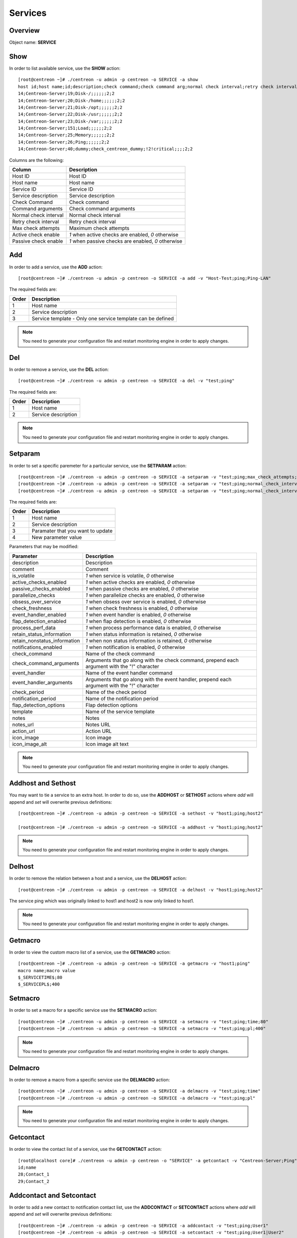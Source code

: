 ========
Services
========

Overview
--------

Object name: **SERVICE**

Show
----

In order to list available service, use the **SHOW** action::

  [root@centreon ~]# ./centreon -u admin -p centreon -o SERVICE -a show
  host id;host name;id;description;check command;check command arg;normal check interval;retry check interval;max check attempts;active checks enabled;passive checks enabled
  14;Centreon-Server;19;Disk-/;;;;;;2;2
  14;Centreon-Server;20;Disk-/home;;;;;;2;2
  14;Centreon-Server;21;Disk-/opt;;;;;;2;2
  14;Centreon-Server;22;Disk-/usr;;;;;;2;2
  14;Centreon-Server;23;Disk-/var;;;;;;2;2
  14;Centreon-Server;151;Load;;;;;;2;2
  14;Centreon-Server;25;Memory;;;;;;2;2
  14;Centreon-Server;26;Ping;;;;;;2;2
  14;Centreon-Server;40;dummy;check_centreon_dummy;!2!critical;;;;2;2

Columns are the following:

============================ ===================================================
Column	                     Description
============================ ===================================================
Host ID	                     Host ID

Host name	             Host name

Service ID	             Service ID

Service description	     Service description

Check Command	             Check command

Command arguments	     Check command arguments

Normal check interval	     Normal check interval

Retry check interval	     Retry check interval

Max check attempts	     Maximum check attempts

Active check enable	     *1* when active checks are enabled, *0* otherwise

Passive check enable	     *1* when passive checks are enabled, *0* otherwise
============================ ===================================================


Add
---

In order to add a service, use the **ADD** action::

  [root@centreon ~]# ./centreon -u admin -p centreon -o SERVICE -a add -v "Host-Test;ping;Ping-LAN" 

The required fields are:

======== ==================================================================
Order 	 Description
======== ==================================================================
1	 Host name

2	 Service description

3	 Service template - Only one service template can be defined
======== ==================================================================

.. note::
  You need to generate your configuration file and restart monitoring engine in order to apply changes.



Del
---

In order to remove a service, use the **DEL** action::

  [root@centreon ~]# ./centreon -u admin -p centreon -o SERVICE -a del -v "test;ping" 

The required fields are:

========= ============================================================
Order     Description
========= ============================================================
1         Host name

2         Service description
========= ============================================================

.. note::
  You need to generate your configuration file and restart monitoring engine in order to apply changes.


Setparam
--------

In order to set a specific paremeter for a particular service, use the **SETPARAM** action::

  [root@centreon ~]# ./centreon -u admin -p centreon -o SERVICE -a setparam -v "test;ping;max_check_attempts;10" 
  [root@centreon ~]# ./centreon -u admin -p centreon -o SERVICE -a setparam -v "test;ping;normal_check_interval;2" 
  [root@centreon ~]# ./centreon -u admin -p centreon -o SERVICE -a setparam -v "test;ping;normal_check_interval;http://192.168.1.2/admincp" 

The required fields are:

========= ============================================================
Order     Description
========= ============================================================
1         Host name

2         Service description

3         Paramater that you want to update

4         New parameter value
========= ============================================================

Parameters that may be modified:

================================ =============================================================
Parameter	                 Description
================================ =============================================================
description	                 Description

comment	                         Comment

is_volatile	                 *1* when service is volatile, *0* otherwise

active_checks_enabled	         *1* when active checks are enabled, *0* otherwise

passive_checks_enabled	         *1* when passive checks are enabled, *0* otherwise

parallelize_checks	         *1* when parallelize checks are enabled, *0* otherwise

obsess_over_service	         *1* when obsess over service is enabled, *0* otherwise

check_freshness	                 *1* when check freshness is enabled, *0* otherwise

event_handler_enabled	         *1* when event handler is enabled, *0* otherwise

flap_detection_enabled	         *1* when flap detection is enabled, *0* otherwise

process_perf_data	         *1* when process performance data is enabled, *0* otherwise

retain_status_information	 *1* when status information is retained, *0* otherwise

retain_nonstatus_information	 *1* when non status information is retained, *0* otherwise

notifications_enabled	         *1* when notification is enabled, *0* otherwise

check_command	                 Name of the check command

check_command_arguments	         Arguments that go along with the check command,
                                 prepend each argument with the "!" character

event_handler	                 Name of the event handler command

event_handler_arguments	         Arguments that go along with the event handler, 
                                 prepend each argument with the "!" character

check_period	                 Name of the check period

notification_period	         Name of the notification period

flap_detection_options	         Flap detection options

template	                 Name of the service template

notes	                         Notes

notes_url	                 Notes URL

action_url	                 Action URL

icon_image	                 Icon image

icon_image_alt	                 Icon image alt text
================================ =============================================================

.. note::
  You need to generate your configuration file and restart monitoring engine in order to apply changes.


Addhost and Sethost
-------------------

You may want to tie a service to an extra host. In order to do so, use the **ADDHOST** or **SETHOST** actions where *add* will append and *set* will overwrite previous definitions::

  [root@centreon ~]# ./centreon -u admin -p centreon -o SERVICE -a sethost -v "host1;ping;host2" 

  [root@centreon ~]# ./centreon -u admin -p centreon -o SERVICE -a addhost -v "host1;ping;host2" 

.. note::
  You need to generate your configuration file and restart monitoring engine in order to apply changes.


Delhost
-------

In order to remove the relation between a host and a service, use the **DELHOST** action::

  [root@centreon ~]# ./centreon -u admin -p centreon -o SERVICE -a delhost -v "host1;ping;host2" 

The service ping which was originally linked to host1 and host2 is now only linked to host1.

.. note::
  You need to generate your configuration file and restart monitoring engine in order to apply changes.


Getmacro
--------

In order to view the custom macro list of a service, use the **GETMACRO** action::

  [root@centreon ~]# ./centreon -u admin -p centreon -o SERVICE -a getmacro -v "host1;ping" 
  macro name;macro value
  $_SERVICETIME$;80
  $_SERVICEPL$;400


Setmacro
--------

In order to set a macro for a specific service use the **SETMACRO** action::

  [root@centreon ~]# ./centreon -u admin -p centreon -o SERVICE -a setmacro -v "test;ping;time;80" 
  [root@centreon ~]# ./centreon -u admin -p centreon -o SERVICE -a setmacro -v "test;ping;pl;400" 

.. note::
 You need to generate your configuration file and restart monitoring engine in order to apply changes.


Delmacro
--------

In order to remove a macro from a specific service use the **DELMACRO** action::

  [root@centreon ~]# ./centreon -u admin -p centreon -o SERVICE -a delmacro -v "test;ping;time" 
  [root@centreon ~]# ./centreon -u admin -p centreon -o SERVICE -a delmacro -v "test;ping;pl" 

.. note::
  You need to generate your configuration file and restart monitoring engine in order to apply changes.


Getcontact
----------

In order to view the contact list of a service, use the **GETCONTACT** action::

  [root@localhost core]# ./centreon -u admin -p centreon -o "SERVICE" -a getcontact -v "Centreon-Server;Ping" 
  id;name
  28;Contact_1
  29;Contact_2


Addcontact and Setcontact
-------------------------

In order to add a new contact to notification contact list, use the **ADDCONTACT** or **SETCONTACT** actions where *add* will append and *set* will overwrite previous definitions::

  [root@centreon ~]# ./centreon -u admin -p centreon -o SERVICE -a addcontact -v "test;ping;User1" 
  [root@centreon ~]# ./centreon -u admin -p centreon -o SERVICE -a setcontact -v "test;ping;User1|User2"

.. note::
  You need to generate your configuration file and restart monitoring engine in order to apply changes.


Delcontact
----------

In order to remove a contact from the notification contact list, use the **DELCONTACT** action::

  [root@centreon ~]# ./centreon -u admin -p centreon -o SERVICE -a delcontact -v "test;ping;User1" 
  [root@centreon ~]# ./centreon -u admin -p centreon -o SERVICE -a delcontact -v "test;ping;User2" 

.. note::

  You need to generate your configuration file and restart monitoring engine in order to apply changes.


Getcontactgroup
---------------

In order to view the contact group list of a service, use the **GETCONTACTGROUP** action::

  [root@localhost core]# ./centreon -u admin -p centreon -o "SERVICE" -a getcontactgroup -v "Centreon-Server;Ping" 
  id;name
  28;ContactGroup_1
  29;ContactGroup_2


Addcontactgroup and Setcontactgroup
-----------------------------------

In order to add a new contactgroup to notification contactgroup list, use the **ADDCONTACTGROUP** or **SETCONTACTGROUP** actions where *add* will append and *set* will overwrite previous definitions::

  [root@centreon ~]# ./centreon -u admin -p centreon -o SERVICE -a addcontactgroup -v "test;ping;Group1" 
  [root@centreon ~]# ./centreon -u admin -p centreon -o SERVICE -a setcontactgroup -v "test;ping;Group1|Group2" 

.. note::
  You need to generate your configuration file and restart monitoring engine in order to apply changes.


Delcontactgroup
---------------

In order to remove a contactgroup from the notification contactgroup list, use **DELCONTACTGROUP** action::

  [root@centreon ~]# ./centreon -u admin -p centreon -o SERVICE -a delcontactgroup -v "test;ping;Group1" 
  [root@centreon ~]# ./centreon -u admin -p centreon -o SERVICE -a delcontactgroup -v "test;ping;Group2" 


.. note::
  You need to generate your configuration file and restart monitoring engine in order to apply changes.


Gettrap
-------

In order to view the trap list of a service, use the **GETTRAP** action::

  [root@localhost core]# ./centreon -u admin -p centreon -o "SERVICE" -a gettrap -v "Centreon-Server;Ping" 
  id;name
  48;ciscoConfigManEvent
  39;ospfVirtIfTxRetransmit


Addtrap and Settrap
-------------------

In order to add a new trap, use the **ADDTRAP** or **SETTRAP** actions where *add* will append and *set* will overwrite previous definitions::

  [root@centreon ~]# ./centreon -u admin -p centreon -o SERVICE -a addtrap -v "test;ping;snOspfVirtIfConfigError" 
  [root@centreon ~]# ./centreon -u admin -p centreon -o SERVICE -a settrap -v "test;ping;snOspfVirtNbrStateChange|snTrapAccessListDeny" 

.. note::
  You need to generate your configuration file and restart monitoring engine in order to apply changes.


Deltrap
-------

In order to remove a trap from a service, use the **DELTRAP** command::

  [root@centreon ~]# ./centreon -u admin -p centreon -o SERVICE -a deltrap -v "test;ping;snOspfVirtIfConfigError" 
